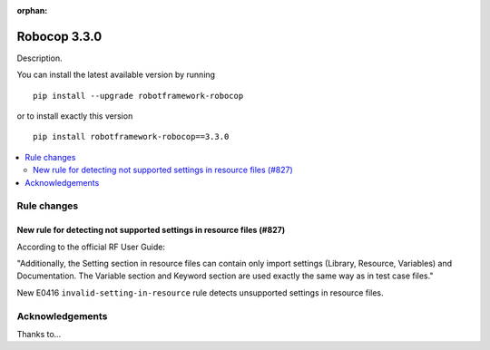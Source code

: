 :orphan:

=============
Robocop 3.3.0
=============

Description.

You can install the latest available version by running

::

    pip install --upgrade robotframework-robocop

or to install exactly this version

::

    pip install robotframework-robocop==3.3.0

.. contents::
   :depth: 2
   :local:

Rule changes
============

New rule for detecting not supported settings in resource files (#827)
----------------------------------------------------------------------

According to the official RF User Guide:

"Additionally, the Setting section in resource files can contain only
import settings (Library, Resource, Variables) and Documentation.
The Variable section and Keyword section are used exactly the same way
as in test case files."

New E0416 ``invalid-setting-in-resource`` rule detects unsupported
settings in resource files.


Acknowledgements
================

Thanks to...
